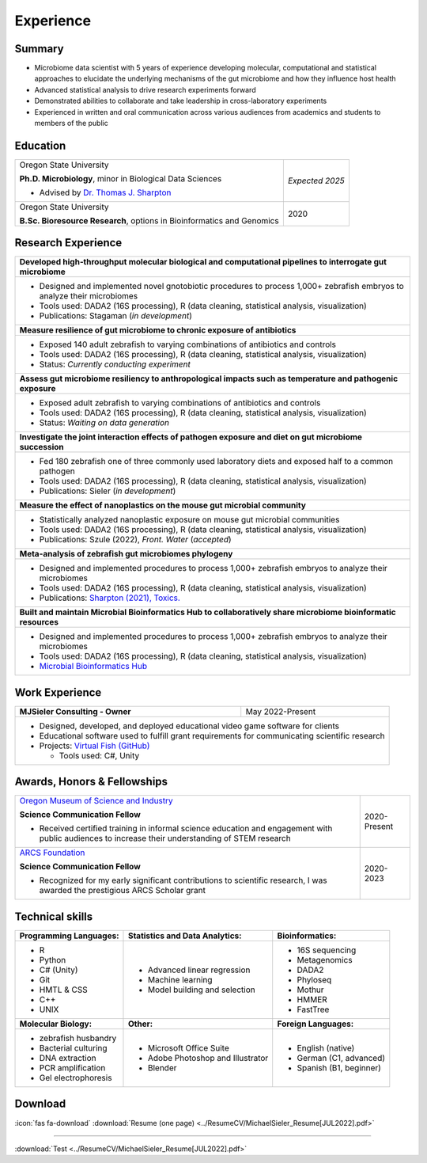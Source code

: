 Experience
==========

Summary
-------

* Microbiome data scientist with 5 years of experience developing molecular, computational and statistical approaches to elucidate the underlying mechanisms of the gut microbiome and how they influence host health
* Advanced statistical analysis to drive research experiments forward
* Demonstrated abilities to collaborate and take leadership in cross-laboratory experiments
* Experienced in written and oral communication across various audiences from academics and students to members of the public


Education
---------

+------------------------------------------------------------------------------------------------+-----------------+
| Oregon State University                                                                        | *Expected 2025* |
|                                                                                                |                 |
| **Ph.D. Microbiology**, minor in Biological Data Sciences                                      |                 |
|                                                                                                |                 |
| - Advised by `Dr. Thomas J. Sharpton <https://bit.ly/3cJfQ1b>`_                                |                 |
+------------------------------------------------------------------------------------------------+-----------------+
| Oregon State University                                                                        | 2020            |
|                                                                                                |                 |
| **B.Sc. Bioresource Research**, options in Bioinformatics and Genomics                         |                 |
+------------------------------------------------------------------------------------------------+-----------------+



Research Experience
-------------------

+--------------------------------------------------------------------------------------------------------------------------+
| **Developed high-throughput molecular biological and computational pipelines to interrogate gut microbiome**             |
+--------------------------------------------------------------------------------------------------------------------------+
| * Designed and implemented novel gnotobiotic procedures to process 1,000+ zebrafish embryos to analyze their microbiomes |
| * Tools used: DADA2 (16S processing), R (data cleaning, statistical analysis, visualization)                             |
| * Publications: Stagaman (*in development*)                                                                              |
+--------------------------------------------------------------------------------------------------------------------------+
| **Measure resilience of gut microbiome to chronic exposure of antibiotics**                                              |
+--------------------------------------------------------------------------------------------------------------------------+
| * Exposed 140 adult zebrafish to varying combinations of antibiotics and controls                                        |
| * Tools used: DADA2 (16S processing), R (data cleaning, statistical analysis, visualization)                             |
| * Status: *Currently conducting experiment*                                                                              |
+--------------------------------------------------------------------------------------------------------------------------+
| **Assess gut microbiome resiliency to anthropological impacts such as temperature and pathogenic exposure**              |
+--------------------------------------------------------------------------------------------------------------------------+
| * Exposed adult zebrafish to varying combinations of antibiotics and controls                                            |
| * Tools used: DADA2 (16S processing), R (data cleaning, statistical analysis, visualization)                             |
| * Status: *Waiting on data generation*                                                                                   |
+--------------------------------------------------------------------------------------------------------------------------+
| **Investigate the joint interaction effects of pathogen exposure and diet on gut microbiome succession**                 |
+--------------------------------------------------------------------------------------------------------------------------+
| * Fed 180 zebrafish one of three commonly used laboratory diets and exposed half to a common pathogen                    |
| * Tools used: DADA2 (16S processing), R (data cleaning, statistical analysis, visualization)                             |
| * Publications: Sieler (*in development*)                                                                                |
+--------------------------------------------------------------------------------------------------------------------------+
| **Measure the effect of nanoplastics on the mouse gut microbial community**                                              |
+--------------------------------------------------------------------------------------------------------------------------+
| * Statistically analyzed nanoplastic exposure on mouse gut microbial communities                                         |
| * Tools used: DADA2 (16S processing), R (data cleaning, statistical analysis, visualization)                             |
| * Publications: Szule (2022), *Front. Water* (*accepted*)                                                                |
+--------------------------------------------------------------------------------------------------------------------------+
| **Meta-analysis of zebrafish gut microbiomes phylogeny**                                                                 |
+--------------------------------------------------------------------------------------------------------------------------+
| * Designed and implemented procedures to process 1,000+ zebrafish embryos to analyze their microbiomes                   |
| * Tools used: DADA2 (16S processing), R (data cleaning, statistical analysis, visualization)                             |
| * Publications: `Sharpton (2021), Toxics. <https://bit.ly/3BaF7LX>`_                                                     |
+--------------------------------------------------------------------------------------------------------------------------+
| **Built and maintain Microbial Bioinformatics Hub to collaboratively share microbiome bioinformatic resources**          |
+--------------------------------------------------------------------------------------------------------------------------+
| * Designed and implemented procedures to process 1,000+ zebrafish embryos to analyze their microbiomes                   |
| * Tools used: DADA2 (16S processing), R (data cleaning, statistical analysis, visualization)                             |
| * `Microbial Bioinformatics Hub <https://microbial-bioinformatics-hub.readthedocs.io/en/latest/index.html>`_             |
+--------------------------------------------------------------------------------------------------------------------------+


Work Experience
---------------

+------------------------------------------------------------------------------------------------+--------------------+
| **MJSieler Consulting - Owner**                                                                | May 2022-Present   |
+------------------------------------------------------------------------------------------------+--------------------+
| * Designed, developed, and deployed educational video game software for clients                                     |
| * Educational software used to fulfill grant requirements for communicating scientific research                     |
| * Projects: `Virtual Fish (GitHub) <https://github.com/OSU-Edu-Games/Virtual-Fish>`_                                |
|                                                                                                                     |
|   * Tools used: C#, Unity                                                                                           |
+---------------------------------------------------------------------------------------------------------------------+


Awards, Honors & Fellowships
----------------------------

+----------------------------------------------------------------------------------------------------------------------------------------------------+-----------------+
| `Oregon Museum of Science and Industry <https://omsi.edu/science-communication-services>`_                                                         | 2020-Present    |
|                                                                                                                                                    |                 |
| **Science Communication Fellow**                                                                                                                   |                 |
|                                                                                                                                                    |                 |
| - Received certified training in informal science education and engagement with public audiences to increase their understanding of STEM research  |                 |
+----------------------------------------------------------------------------------------------------------------------------------------------------+-----------------+
| `ARCS Foundation <https://oregon.arcsfoundation.org>`_                                                                                             | 2020-2023       |
|                                                                                                                                                    |                 |
| **Science Communication Fellow**                                                                                                                   |                 |
|                                                                                                                                                    |                 |
| - Recognized for my early significant contributions to scientific research, I was awarded the prestigious ARCS Scholar grant                       |                 |
+----------------------------------------------------------------------------------------------------------------------------------------------------+-----------------+



Technical skills
----------------

+----------------------------+------------------------------------+--------------------------------+
| **Programming Languages:** | **Statistics and Data Analytics:** | **Bioinformatics:**            |
+----------------------------+------------------------------------+--------------------------------+
| - R                        | - Advanced linear regression       | - 16S sequencing               |
| - Python                   | - Machine learning                 | - Metagenomics                 |
| - C# (Unity)               | - Model building and selection     | - DADA2                        |
| - Git                      |                                    | - Phyloseq                     |
| - HMTL & CSS               |                                    | - Mothur                       |
| - C++                      |                                    | - HMMER                        |
| - UNIX                     |                                    | - FastTree                     |
+----------------------------+------------------------------------+--------------------------------+
| **Molecular Biology:**     | **Other:**                         | **Foreign Languages:**         |
+----------------------------+------------------------------------+--------------------------------+
| - zebrafish husbandry      | - Microsoft Office Suite           | - English (native)             |
| - Bacterial culturing      | - Adobe Photoshop and Illustrator  | - German (C1, advanced)        |
| - DNA extraction           | - Blender                          | - Spanish (B1, beginner)       |
| - PCR amplification        |                                    |                                |
| - Gel electrophoresis      |                                    |                                |
+----------------------------+------------------------------------+--------------------------------+


Download
--------

:icon:`fas fa-download` :download:`Resume (one page) <../ResumeCV/MichaelSieler_Resume[JUL2022].pdf>`


------


:download:`Test <../ResumeCV/MichaelSieler_Resume[JUL2022].pdf>` 
